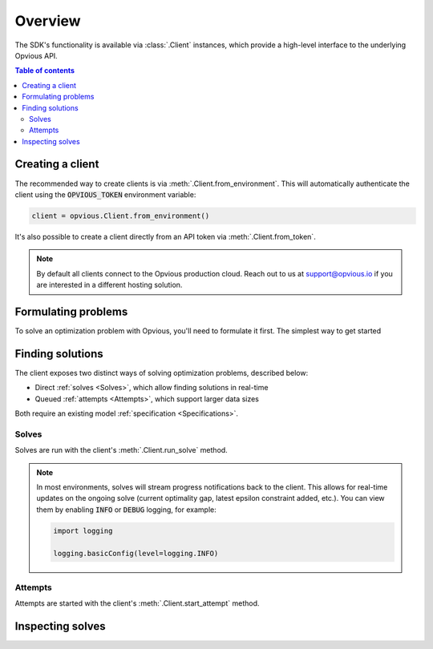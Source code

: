 .. default-role:: code

Overview
========

The SDK's functionality is available via :class:`.Client` instances, which
provide a high-level interface to the underlying Opvious API.

.. contents:: Table of contents
   :local:
   :backlinks: none


Creating a client
*****************

The recommended way to create clients is via :meth:`.Client.from_environment`. 
This will automatically authenticate the client using the `OPVIOUS_TOKEN` 
environment variable:

.. code-block:: python

  client = opvious.Client.from_environment()

It's also possible to create a client directly from an API token via 
:meth:`.Client.from_token`.

.. note::
  By default all clients connect to the Opvious production cloud. Reach out to 
  us at support@opvious.io if you are interested in a different hosting 
  solution.


Formulating problems
********************

To solve an optimization problem with Opvious, you'll need to formulate it 
first. The simplest way to get started 


Finding solutions
*****************

The client exposes two distinct ways of solving optimization problems, described 
below:

+ Direct :ref:`solves <Solves>`, which allow finding solutions in real-time
+ Queued :ref:`attempts <Attempts>`, which support larger data sizes

Both require an existing model :ref:`specification <Specifications>`.


Solves
------

Solves are run with the client's :meth:`.Client.run_solve` method.

.. automethod:: opvious.Client.run_solve
   :noindex:

.. note::
  In most environments, solves will stream progress notifications back to the 
  client. This allows for real-time updates on the ongoing solve (current 
  optimality gap, latest epsilon constraint added, etc.).
  You can view them by enabling `INFO` or `DEBUG` logging, for example:

  .. code-block:: python

    import logging

    logging.basicConfig(level=logging.INFO)


Attempts
--------

Attempts are started with the client's :meth:`.Client.start_attempt` method.

.. automethod:: opvious.Client.start_attempt
   :noindex:


Inspecting solves
*****************

.. automethod:: opvious.Client.inspect_solve_instructions
   :noindex:
